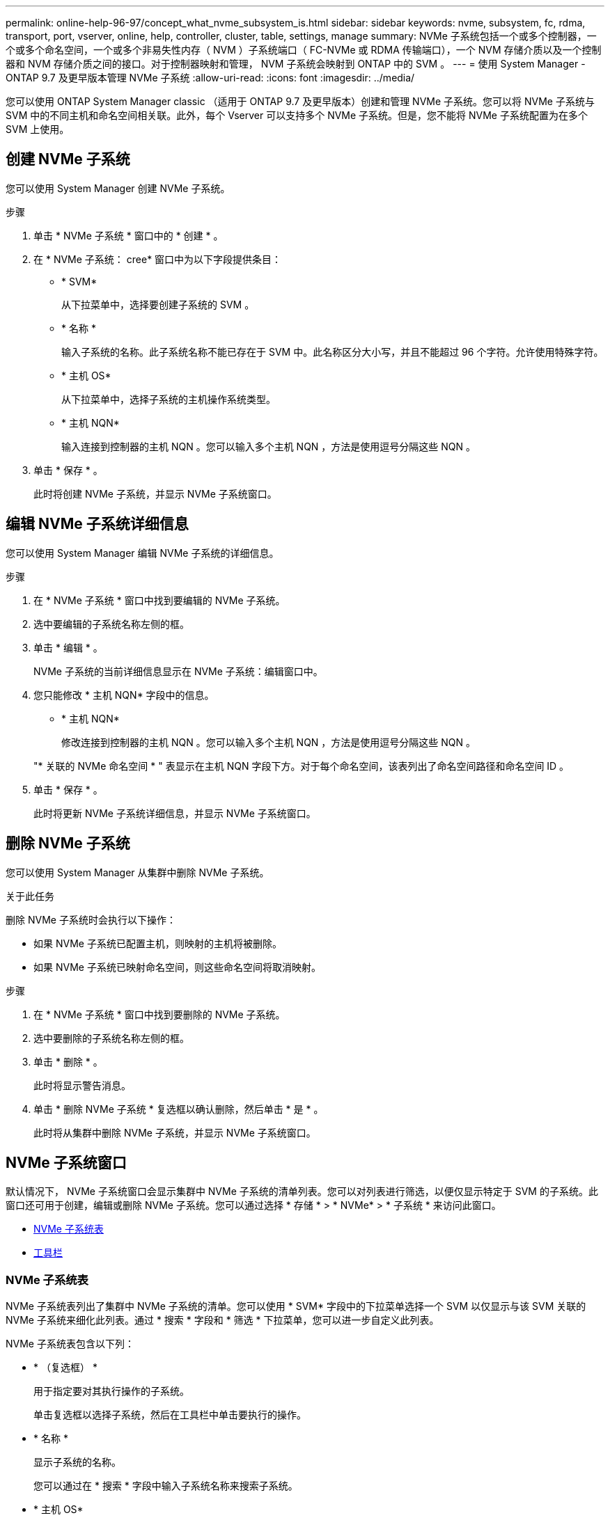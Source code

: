 ---
permalink: online-help-96-97/concept_what_nvme_subsystem_is.html 
sidebar: sidebar 
keywords: nvme, subsystem, fc, rdma, transport, port, vserver, online, help, controller, cluster, table, settings, manage 
summary: NVMe 子系统包括一个或多个控制器，一个或多个命名空间，一个或多个非易失性内存（ NVM ）子系统端口（ FC-NVMe 或 RDMA 传输端口），一个 NVM 存储介质以及一个控制器和 NVM 存储介质之间的接口。对于控制器映射和管理， NVM 子系统会映射到 ONTAP 中的 SVM 。 
---
= 使用 System Manager - ONTAP 9.7 及更早版本管理 NVMe 子系统
:allow-uri-read: 
:icons: font
:imagesdir: ../media/


[role="lead"]
您可以使用 ONTAP System Manager classic （适用于 ONTAP 9.7 及更早版本）创建和管理 NVMe 子系统。您可以将 NVMe 子系统与 SVM 中的不同主机和命名空间相关联。此外，每个 Vserver 可以支持多个 NVMe 子系统。但是，您不能将 NVMe 子系统配置为在多个 SVM 上使用。



== 创建 NVMe 子系统

您可以使用 System Manager 创建 NVMe 子系统。

.步骤
. 单击 * NVMe 子系统 * 窗口中的 * 创建 * 。
. 在 * NVMe 子系统： cree* 窗口中为以下字段提供条目：
+
** * SVM*
+
从下拉菜单中，选择要创建子系统的 SVM 。

** * 名称 *
+
输入子系统的名称。此子系统名称不能已存在于 SVM 中。此名称区分大小写，并且不能超过 96 个字符。允许使用特殊字符。

** * 主机 OS*
+
从下拉菜单中，选择子系统的主机操作系统类型。

** * 主机 NQN*
+
输入连接到控制器的主机 NQN 。您可以输入多个主机 NQN ，方法是使用逗号分隔这些 NQN 。



. 单击 * 保存 * 。
+
此时将创建 NVMe 子系统，并显示 NVMe 子系统窗口。





== 编辑 NVMe 子系统详细信息

您可以使用 System Manager 编辑 NVMe 子系统的详细信息。

.步骤
. 在 * NVMe 子系统 * 窗口中找到要编辑的 NVMe 子系统。
. 选中要编辑的子系统名称左侧的框。
. 单击 * 编辑 * 。
+
NVMe 子系统的当前详细信息显示在 NVMe 子系统：编辑窗口中。

. 您只能修改 * 主机 NQN* 字段中的信息。
+
** * 主机 NQN*
+
修改连接到控制器的主机 NQN 。您可以输入多个主机 NQN ，方法是使用逗号分隔这些 NQN 。



+
"* 关联的 NVMe 命名空间 * " 表显示在主机 NQN 字段下方。对于每个命名空间，该表列出了命名空间路径和命名空间 ID 。

. 单击 * 保存 * 。
+
此时将更新 NVMe 子系统详细信息，并显示 NVMe 子系统窗口。





== 删除 NVMe 子系统

您可以使用 System Manager 从集群中删除 NVMe 子系统。

.关于此任务
删除 NVMe 子系统时会执行以下操作：

* 如果 NVMe 子系统已配置主机，则映射的主机将被删除。
* 如果 NVMe 子系统已映射命名空间，则这些命名空间将取消映射。


.步骤
. 在 * NVMe 子系统 * 窗口中找到要删除的 NVMe 子系统。
. 选中要删除的子系统名称左侧的框。
. 单击 * 删除 * 。
+
此时将显示警告消息。

. 单击 * 删除 NVMe 子系统 * 复选框以确认删除，然后单击 * 是 * 。
+
此时将从集群中删除 NVMe 子系统，并显示 NVMe 子系统窗口。





== NVMe 子系统窗口

默认情况下， NVMe 子系统窗口会显示集群中 NVMe 子系统的清单列表。您可以对列表进行筛选，以便仅显示特定于 SVM 的子系统。此窗口还可用于创建，编辑或删除 NVMe 子系统。您可以通过选择 * 存储 * > * NVMe* > * 子系统 * 来访问此窗口。

* <<GUID-1E417C67-1F31-4FA5-AAA7-2D5BB298C6AB,NVMe 子系统表>>
* <<SECTION_819274C0AB2341B0915167A78A41F1D8,工具栏>>




=== NVMe 子系统表

NVMe 子系统表列出了集群中 NVMe 子系统的清单。您可以使用 * SVM* 字段中的下拉菜单选择一个 SVM 以仅显示与该 SVM 关联的 NVMe 子系统来细化此列表。通过 * 搜索 * 字段和 * 筛选 * 下拉菜单，您可以进一步自定义此列表。

NVMe 子系统表包含以下列：

* * （复选框） *
+
用于指定要对其执行操作的子系统。

+
单击复选框以选择子系统，然后在工具栏中单击要执行的操作。

* * 名称 *
+
显示子系统的名称。

+
您可以通过在 * 搜索 * 字段中输入子系统名称来搜索子系统。

* * 主机 OS*
+
显示与子系统关联的主机操作系统的名称。

* * 主机 NQN*
+
显示连接到控制器的 NVMe 限定名称（ NQN ）。如果显示多个 NQN ，则它们以逗号分隔。

* * 关联的 NVMe 命名空间 *
+
显示与子系统关联的 NVM 命名空间的数量。您可以将鼠标悬停在该数字上以显示关联的命名空间路径。单击某个路径以显示命名空间详细信息窗口。





=== 工具栏

工具栏位于列标题上方。您可以使用工具栏中的字段和按钮执行各种操作。

* * 搜索 *
+
用于搜索 * 名称 * 列中可能存在的值。

* * 筛选 *
+
用于从下拉菜单中选择各种筛选列表的方法。

* * 创建 * 。
+
打开创建 NVMe 子系统对话框，在此可以创建 NVMe 子系统。

* * 编辑 * 。
+
打开编辑 NVMe 子系统对话框，在此可以编辑现有 NVMe 子系统。

* * 删除 *
+
打开删除 NVMe 子系统确认对话框，在此可以删除现有 NVMe 子系统。


